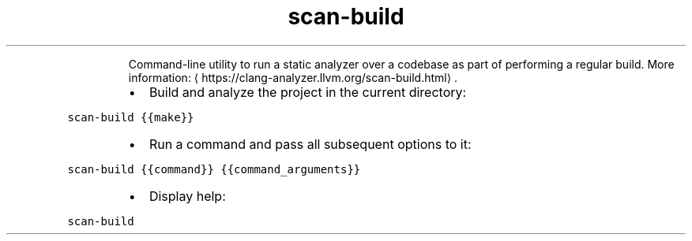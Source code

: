 .TH scan\-build
.PP
.RS
Command\-line utility to run a static analyzer over a codebase as part of performing a regular build.
More information: \[la]https://clang-analyzer.llvm.org/scan-build.html\[ra]\&.
.RE
.RS
.IP \(bu 2
Build and analyze the project in the current directory:
.RE
.PP
\fB\fCscan\-build {{make}}\fR
.RS
.IP \(bu 2
Run a command and pass all subsequent options to it:
.RE
.PP
\fB\fCscan\-build {{command}} {{command_arguments}}\fR
.RS
.IP \(bu 2
Display help:
.RE
.PP
\fB\fCscan\-build\fR
